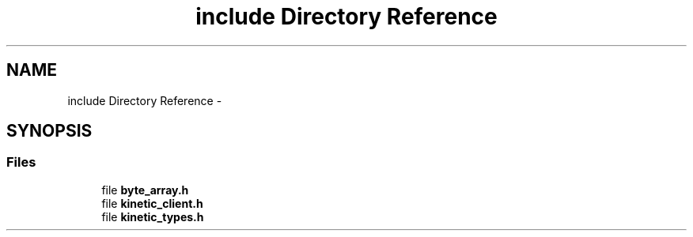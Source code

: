 .TH "include Directory Reference" 3 "Tue Dec 9 2014" "Version v0.9.0" "kinetic-c" \" -*- nroff -*-
.ad l
.nh
.SH NAME
include Directory Reference \- 
.SH SYNOPSIS
.br
.PP
.SS "Files"

.in +1c
.ti -1c
.RI "file \fBbyte_array\&.h\fP"
.br
.ti -1c
.RI "file \fBkinetic_client\&.h\fP"
.br
.ti -1c
.RI "file \fBkinetic_types\&.h\fP"
.br
.in -1c
